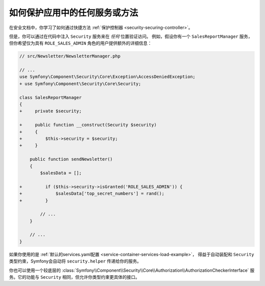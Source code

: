 .. index::
   single: Security; Securing any service
   single: Security; Securing any method

如何保护应用中的任何服务或方法
=======================================================

在安全文档中，你学习了如何通过快捷方法 :ref:`保护控制器 <security-securing-controller>`。

但是，你可以通过在代码中注入 ``Security`` 服务来在 *任何* 位置验证访问。
例如，假设你有一个 ``SalesReportManager`` 服务，
但你希望仅为具有 ``ROLE_SALES_ADMIN`` 角色的用户提供额外的详细信息：

.. code-block:: diff

    // src/Newsletter/NewsletterManager.php

    // ...
    use Symfony\Component\Security\Core\Exception\AccessDeniedException;
    + use Symfony\Component\Security\Core\Security;

    class SalesReportManager
    {
    +     private $security;

    +     public function __construct(Security $security)
    +     {
    +         $this->security = $security;
    +     }

        public function sendNewsletter()
        {
            $salesData = [];

    +         if ($this->security->isGranted('ROLE_SALES_ADMIN')) {
    +             $salesData['top_secret_numbers'] = rand();
    +         }

            // ...
        }

        // ...
    }

如果你使用的是
:ref:`默认的services.yaml配置 <service-container-services-load-example>`，
得益于自动装配和 ``Security`` 类型约束，Symfony会自动将 ``security.helper`` 传递给你的服务。

你也可以使用一个较底层的
:class:`Symfony\\Component\\Security\\Core\\Authorization\\AuthorizationCheckerInterface`
服务。它的功能与 ``Security`` 相同，但允许你类型约束更具体的接口。
